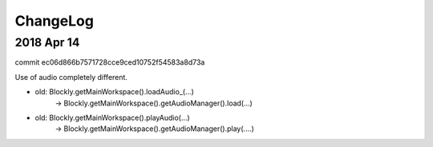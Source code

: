 ChangeLog
=========

2018 Apr 14
-----------
commit ec06d866b7571728cce9ced10752f54583a8d73a


Use of audio completely different.

* old: Blockly.getMainWorkspace().loadAudio_(...) 
	-> Blockly.getMainWorkspace().getAudioManager().load(...)
* old: Blockly.getMainWorkspace().playAudio(...) 
	-> Blockly.getMainWorkspace().getAudioManager().play(....)
